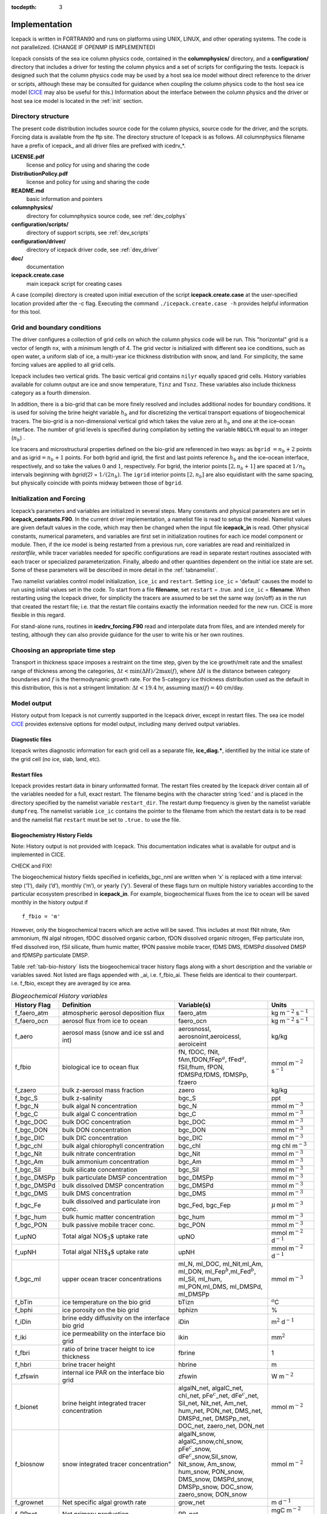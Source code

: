 :tocdepth: 3

.. _implementation:

Implementation
========================

Icepack is written in FORTRAN90 and runs on platforms using UNIX, LINUX,
and other operating systems. The code is not parallelized. (CHANGE IF OPENMP IS IMPLEMENTED)

Icepack consists of the sea ice column physics code, contained in the 
**columnphysics/** directory, and a **configuration/** directory that includes
a driver for testing the column physics and a set of scripts for configuring the tests.
Icepack is designed such that the column physics code may be used by a host sea ice
model without direct reference to the driver or scripts, although these may be consulted for 
guidance when coupling the column physics code to the host sea ice model 
(`CICE <https://github.com/CICE-Consortium/CICE>`_ may also be useful for this.)  Information
about the interface between the column physics and the driver or host sea ice model is
located in the :ref:`init` section.

.. _dirstructure:

Directory structure
-------------------

The present code distribution includes source code for the column physics,
source code for the driver, and the scripts.  Forcing data is available from the ftp site.
The directory structure of Icepack is as follows.  All columnphysics filename have a prefix
of icepack\_ and all driver files are prefixed with icedrv\_*.

**LICENSE.pdf**
  license and policy for using and sharing the code

**DistributionPolicy.pdf**
  license and policy for using and sharing the code

**README.md**
  basic information and pointers

**columnphysics/**
   directory for columnphysics source code, see :ref:`dev_colphys`

**configuration/scripts/**
   directory of support scripts, see :ref:`dev_scripts`

**configuration/driver/**
   directory of icepack driver code, see :ref:`dev_driver`

**doc/**
    documentation

**icepack.create.case**
  main icepack script for creating cases

A case (compile) directory is created upon initial execution of the script 
**icepack.create.case** at the user-specified location provided after the -c flag. 
Executing the command ``./icepack.create.case -h`` provides helpful information for 
this tool.

.. _grids:

Grid and boundary conditions 
----------------------------

The driver configures a collection of grid cells on which the column physics code 
will be run. This "horizontal" grid is a vector of length ``nx``, with a minimum length 
of 4.   
The grid vector is initialized with different sea ice conditions, such as open 
water, a uniform slab of ice, a multi-year ice thickness distribution with snow, 
and land. For simplicity, the same forcing values are applied to all grid cells. 

Icepack includes two vertical grids.  The basic vertical grid contains 
``nilyr`` equally spaced grid cells.  
History variables available for column output are ice and snow
temperature, ``Tinz`` and ``Tsnz``. These variables also include thickness
category as a fourth dimension.

In addition, there is a bio-grid that 
can be more finely resolved and includes additional nodes for boundary conditions.
It is used for solving the brine height variable :math:`h_b` and for
discretizing the vertical transport equations of biogeochemical tracers.
The bio-grid is a non-dimensional vertical grid which takes the value
zero at :math:`h_b` and one at the ice–ocean interface. The number of
grid levels is specified during compilation by setting
the variable ``NBGCLYR`` equal to an integer (:math:`n_b`) .

Ice tracers and microstructural properties defined on the bio-grid are
referenced in two ways: as ``bgrid`` :math:`=n_b+2` points and as
igrid\ :math:`=n_b+1` points. For both bgrid and igrid, the first and
last points reference :math:`h_b` and the ice–ocean interface,
respectively, and so take the values :math:`0` and :math:`1`,
respectively. For bgrid, the interior points :math:`[2, n_b+1]` are
spaced at :math:`1/n_b` intervals beginning with `bgrid(2)` = 
:math:`1/(2n_b)`. The ``igrid`` interior points :math:`[2, n_b]` are also
equidistant with the same spacing, but physically coincide with points
midway between those of ``bgrid``.

.. _init:

Initialization and Forcing
--------------------------

Icepack’s parameters and variables are initialized in several
steps. Many constants and physical parameters are set in
**icepack\_constants.F90**. In the current driver implementation,
a namelist file is read to setup the model.
Namelist values are given default
values in the code, which may then be changed when the input file
**icepack\_in** is read. Other physical constants, numerical parameters, and
variables are first set in initialization routines for each ice model
component or module. Then, if the ice model is being restarted from a
previous run, core variables are read and reinitialized in
*restartfile*, while tracer variables needed for specific configurations
are read in separate restart routines associated with each tracer or
specialized parameterization. Finally, albedo and other quantities
dependent on the initial ice state are set. Some of these parameters
will be described in more detail in the :ref:`tabnamelist`.

Two namelist variables control model initialization, ``ice_ic``
and ``restart``.  Setting ``ice_ic`` = 'default' causes the model to run using
initial values set in the code.  To start
from a file **filename**, set 
``restart`` = .true. and ``ice_ic`` = **filename**.  When restarting using the Icepack
driver, for simplicity the tracers are assumed to be set the same way (on/off) as in the
run that created the restart file; i.e. that the restart file contains exactly the 
information needed for the new run.  CICE is more flexible in this regard.

For stand-alone runs,
routines in **icedrv\_forcing.F90** read and interpolate data from files,
and are intended merely for testing, although they can also provide guidance for 
the user to write his or her own routines. 

.. _parameters:

Choosing an appropriate time step
---------------------------------

Transport in thickness space imposes a restraint on the time
step, given by the ice growth/melt rate and the smallest range of
thickness among the categories,
:math:`\Delta t<\min(\Delta H)/2\max(f)`, where :math:`\Delta H` is the
distance between category boundaries and :math:`f` is the thermodynamic
growth rate. For the 5-category ice thickness distribution used as the
default in this distribution, this is not a stringent limitation:
:math:`\Delta t < 19.4` hr, assuming :math:`\max(f) = 40` cm/day.


.. _history:

Model output
------------

History output from Icepack is not currently supported in the Icepack driver, except
in restart files.
The sea ice model `CICE <https://github.com/CICE-Consortium/CICE>`_ provides extensive 
options for model output, including many derived output variables.

Diagnostic files
~~~~~~~~~~~~~~~~

Icepack writes diagnostic information for each grid cell as a separate file, 
**ice\_diag.\***, identified by the initial ice state of the grid cell (no ice, slab, land, etc).


Restart files
~~~~~~~~~~~~~

Icepack provides restart data in binary unformatted format. The restart files 
created by the Icepack driver contain all of the variables needed
for a full, exact restart. The filename begins with the character string
‘iced.’ and is placed in the directory specified by the namelist variable
``restart_dir``. The restart dump frequency is given by the namelist
variable ``dumpfreq``. The namelist variable ``ice_ic`` contains the
pointer to the filename from which the restart data is to be read and 
the namelist flat ``restart`` must be set to ``.true.`` to use the file.

.. _bgc-hist:

Biogeochemistry History Fields
~~~~~~~~~~~~~~~~~~~~~~~~~~~~~~

Note:  History output is not provided with Icepack.  This documentation
indicates what is available for output and is implemented in CICE.

CHECK and FIX!

The biogeochemical history fields specified in icefields\_bgc\_nml are
written when ‘x’ is replaced with a time interval: step (‘1’), daily
(‘d’), monthly (‘m’), or yearly (‘y’). Several of these flags turn on
multiple history variables according to the particular ecosystem
prescribed in **icepack\_in**. For example, biogeochemical fluxes from the
ice to ocean will be saved monthly in the history output if

::

    f_fbio = 'm'

However, only the biogeochemical tracers which are active will be saved.
This includes at most fNit nitrate, fAm ammonium, fN algal nitrogen,
fDOC dissolved organic carbon, fDON dissolved organic nitrogen, fFep
particulate iron, fFed dissolved iron, fSil silicate, fhum humic matter,
fPON passive mobile tracer, fDMS DMS, fDMSPd dissolved DMSP and fDMSPp
particulate DMSP.

Table :ref:`tab-bio-history` lists the
biogeochemical tracer history flags along with a short description and
the variable or variables saved. Not listed are flags appended with
\_ai, i.e. f\_fbio\_ai. These fields are identical to their counterpart.
i.e. f\_fbio, except they are averaged by ice area.

.. _tab-bio-history:

.. csv-table:: *Biogeochemical History variables*
   :header: "History Flag", "Definition", "Variable(s)", "Units"
   :widths: 10, 25, 20, 10

   "f\_faero\_atm", "atmospheric aerosol deposition flux", "faero\_atm", "kg m\ :math:`^{-2}` s\ :math:`^{-1}`"
   "f\_faero\_ocn", "aerosol flux from ice to ocean", "faero\_ocn", "kg m\ :math:`^{-2}` s\ :math:`^{-1}`"
   "f\_aero", "aerosol mass (snow and ice ssl and int)", "aerosnossl, aerosnoint,aeroicessl, aeroiceint", "kg/kg"
   "f\_fbio", "biological ice to ocean flux", "fN, fDOC, fNit, fAm,fDON,fFep\ :math:`^a`, fFed\ :math:`^a`, fSil,fhum, fPON, fDMSPd,fDMS, fDMSPp, fzaero", "mmol m\ :math:`^{-2}` s\ :math:`^{-1}`"
   "f\_zaero", "bulk z-aerosol mass fraction", "zaero", "kg/kg"
   "f\_bgc\_S", "bulk z-salinity", "bgc\_S", "ppt"
   "f\_bgc\_N", "bulk algal N concentration", "bgc\_N", "mmol m\ :math:`^{-3}`"
   "f\_bgc\_C", "bulk algal C concentration", "bgc\_C", "mmol m\ :math:`^{-3}`"
   "f\_bgc\_DOC", "bulk DOC concentration", "bgc\_DOC", "mmol m\ :math:`^{-3}`"
   "f\_bgc\_DON", "bulk DON concentration", "bgc\_DON", "mmol m\ :math:`^{-3}`"
   "f\_bgc\_DIC", "bulk DIC concentration", "bgc\_DIC", "mmol m\ :math:`^{-3}`"
   "f\_bgc\_chl", "bulk algal chlorophyll concentration", "bgc\_chl", "mg chl m\ :math:`^{-3}`"
   "f\_bgc\_Nit", "bulk nitrate concentration", "bgc\_Nit", "mmol m\ :math:`^{-3}`"
   "f\_bgc\_Am", "bulk ammonium concentration", "bgc\_Am", "mmol m\ :math:`^{-3}`"
   "f\_bgc\_Sil", "bulk silicate concentration", "bgc\_Sil", "mmol m\ :math:`^{-3}`"
   "f\_bgc\_DMSPp", "bulk particulate DMSP concentration", "bgc\_DMSPp", "mmol m\ :math:`^{-3}`"
   "f\_bgc\_DMSPd", "bulk dissolved DMSP concentration", "bgc\_DMSPd", "mmol m\ :math:`^{-3}`"
   "f\_bgc\_DMS", "bulk DMS concentration", "bgc\_DMS", "mmol m\ :math:`^{-3}`"
   "f\_bgc\_Fe", "bulk dissolved and particulate iron conc.", "bgc\_Fed, bgc\_Fep", ":math:`\mu\,`\ mol m\ :math:`^{-3}`"
   "f\_bgc\_hum", "bulk humic matter concentration", "bgc\_hum", "mmol m\ :math:`^{-3}`"
   "f\_bgc\_PON", "bulk passive mobile tracer conc.", "bgc\_PON", "mmol m\ :math:`^{-3}`"
   "f\_upNO", "Total algal :math:`{\mbox{NO$_3$}}` uptake rate", "upNO", "mmol m\ :math:`^{-2}` d\ :math:`^{-1}`"
   "f\_upNH", "Total algal :math:`{\mbox{NH$_4$}}` uptake rate", "upNH", "mmol m\ :math:`^{-2}` d\ :math:`^{-1}`"
   "f\_bgc\_ml", "upper ocean tracer concentrations", "ml\_N, ml\_DOC, ml\_Nit,ml\_Am, ml\_DON, ml\_Fep\ :math:`^b`,ml\_Fed\ :math:`^b`, ml\_Sil, ml\_hum, ml\_PON,ml\_DMS, ml\_DMSPd, ml\_DMSPp", "mmol m\ :math:`^{-3}`"
   "f\_bTin", "ice temperature on the bio grid", "bTizn", ":math:`^o`\ C"
   "f\_bphi", "ice porosity on the bio grid", "bphizn", "%"
   "f\_iDin", "brine eddy diffusivity on the interface bio grid", "iDin", "m\ :math:`^{2}` d\ :math:`^{-1}`"
   "f\_iki", "ice permeability on the interface bio grid", "ikin", "mm\ :math:`^{2}`"
   "f\_fbri", "ratio of brine tracer height to ice thickness", "fbrine", "1"
   "f\_hbri", "brine tracer height", "hbrine", "m"
   "f\_zfswin", "internal ice PAR on the interface bio grid", "zfswin", "W m\ :math:`^{-2}`"
   "f\_bionet", "brine height integrated tracer concentration", "algalN\_net, algalC\_net, chl\_net, pFe\ :math:`^c`\ \_net, dFe\ :math:`^c`\ \_net, Sil\_net, Nit\_net, Am\_net, hum\_net, PON\_net, DMS\_net, DMSPd\_net, DMSPp\_net, DOC\_net, zaero\_net, DON\_net", "mmol m\ :math:`^{-2}`"
   "f\_biosnow", snow integrated tracer concentration", "algalN\_snow, algalC\_snow,chl\_snow, pFe\ :math:`^c`\ \_snow, dFe\ :math:`^c`\ \_snow,Sil\_snow, Nit\_snow, Am\_snow, hum\_snow, PON\_snow, DMS\_snow, DMSPd\_snow, DMSPp\_snow, DOC\_snow, zaero\_snow, DON\_snow", "mmol m\ :math:`^{-2}`"
   "f\_grownet", "Net specific algal growth rate", "grow\_net", "m d\ :math:`^{-1}`"
   "f\_PPnet", "Net primary production", "PP\_net", "mgC m\ :math:`^{-2}` d\ :math:`^{-1}`"
   "f\_algalpeak", "interface bio grid level of peak chla", "peak\_loc", "1"
   "f\_zbgc\_frac", "mobile fraction of tracer", "algalN\_frac, chl\_frac, pFe\_frac,dFe\_frac, Sil\_frac, Nit\_frac,Am\_frac, hum\_frac, PON\_frac,DMS\_frac, DMSPd\_frac, DMSPp\_frac,DOC\_frac, zaero\_frac, DON\_frac", "1"


:math:`^a` units are :math:`\mu`\ mol m\ :math:`^{-2}` s\ :math:`^{-1}`

:math:`^b` units are :math:`\mu`\ mol m\ :math:`^{-3}`

:math:`^c` units are :math:`\mu`\ mol m\ :math:`^{-2}`
